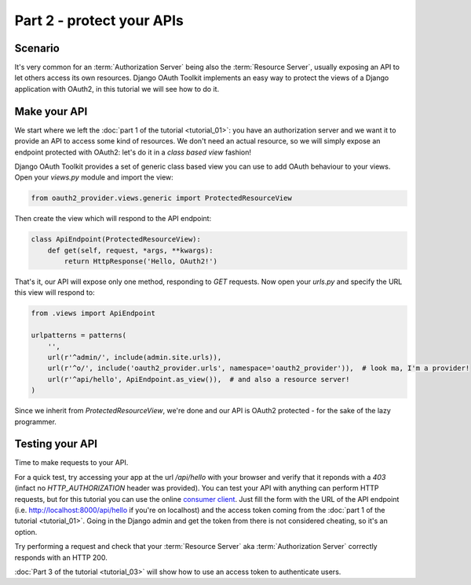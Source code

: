 Part 2 - protect your APIs
==========================

Scenario
--------
It's very common for an :term:`Authorization Server` being also the :term:`Resource Server`, usually exposing an API to
let others access its own resources. Django OAuth Toolkit implements an easy way to protect the views of a Django
application with OAuth2, in this tutorial we will see how to do it.

Make your API
-------------
We start where we left the :doc:`part 1 of the tutorial <tutorial_01>`: you have an authorization server and we want it
to provide an API to access some kind of resources. We don't need an actual resource, so we will simply expose an
endpoint protected with OAuth2: let's do it in a *class based view* fashion!

Django OAuth Toolkit provides a set of generic class based view you can use to add OAuth behaviour to your views. Open
your `views.py` module and import the view:

.. code-block:: python

    from oauth2_provider.views.generic import ProtectedResourceView

Then create the view which will respond to the API endpoint:

.. code-block:: python

    class ApiEndpoint(ProtectedResourceView):
        def get(self, request, *args, **kwargs):
            return HttpResponse('Hello, OAuth2!')

That's it, our API will expose only one method, responding to `GET` requests. Now open your `urls.py` and specify the
URL this view will respond to:

.. code-block:: python

    from .views import ApiEndpoint

    urlpatterns = patterns(
        '',
        url(r'^admin/', include(admin.site.urls)),
        url(r'^o/', include('oauth2_provider.urls', namespace='oauth2_provider')),  # look ma, I'm a provider!
        url(r'^api/hello', ApiEndpoint.as_view()),  # and also a resource server!
    )

Since we inherit from `ProtectedResourceView`, we're done and our API is OAuth2 protected - for the sake of the lazy
programmer.

Testing your API
----------------
Time to make requests to your API.

For a quick test, try accessing your app at the url `/api/hello` with your browser
and verify that it reponds with a `403` (infact no `HTTP_AUTHORIZATION` header was provided).
You can test your API with anything can perform HTTP requests, but for this tutorial you can use the online
`consumer client <http://django-oauth-toolkit.herokuapp.com/consumer/client>`_.
Just fill the form with the URL of the API endpoint (i.e. http://localhost:8000/api/hello if you're on localhost) and
the access token coming from the :doc:`part 1 of the tutorial <tutorial_01>`. Going in the Django admin and get the
token from there is not considered cheating, so it's an option.

Try performing a request and check that your :term:`Resource Server` aka :term:`Authorization Server` correctly responds with
an HTTP 200.

:doc:`Part 3 of the tutorial <tutorial_03>` will show how to use an access token to authenticate
users.